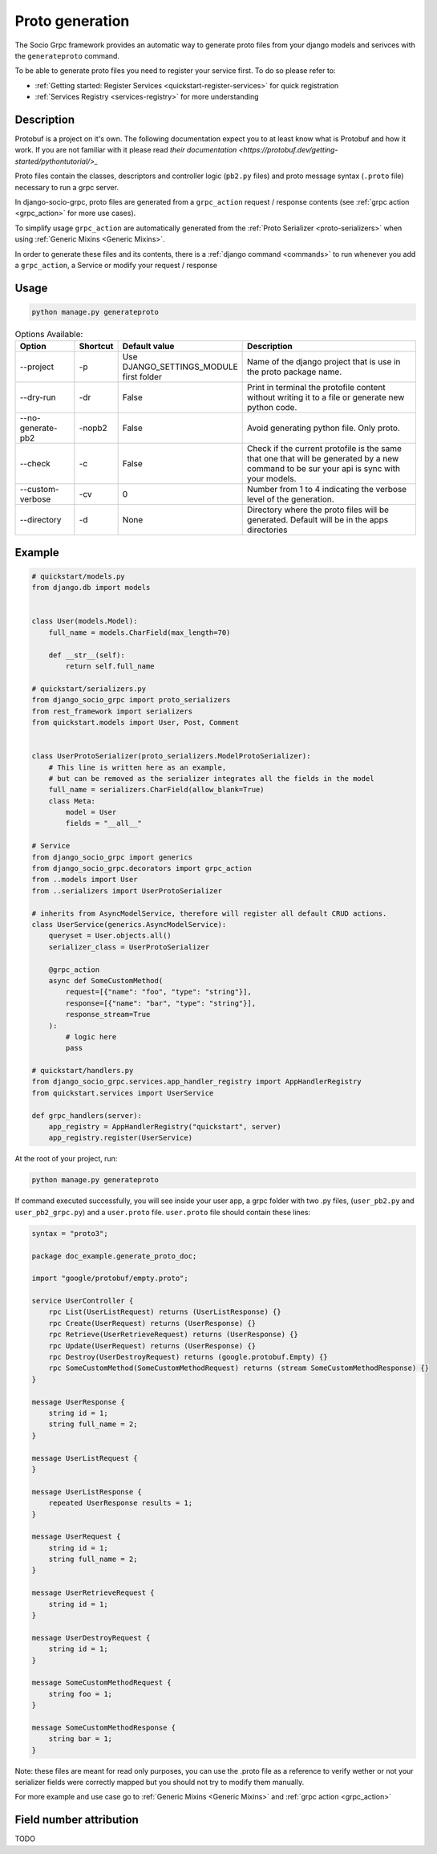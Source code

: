 .. _proto-generation:

Proto generation
================

The Socio Grpc framework provides an automatic way to generate proto files from your django models and serivces with the  ``generateproto`` command.

To be able to generate proto files you need to register your service first.
To do so please refer to:

* :ref:`Getting started: Register Services <quickstart-register-services>` for quick registration 
* :ref:`Services Registry <services-registry>` for more understanding

Description
-----------

Protobuf is a project on it's own. The following documentation expect you to at least know what is Protobuf and how it work. If you are not familiar with it please read `their documentation <https://protobuf.dev/getting-started/pythontutorial/>_`

Proto files contain the classes, descriptors and controller logic (``pb2.py`` files) and proto message syntax (``.proto`` file) necessary to run a grpc server.

In django-socio-grpc, proto files are generated from a ``grpc_action`` request / response contents (see :ref:`grpc action <grpc_action>` for more use cases).

To simplify usage ``grpc_action`` are automatically generated from the :ref:`Proto Serializer <proto-serializers>` when using :ref:`Generic Mixins <Generic Mixins>`.

In order to generate these files and its contents, there is a :ref:`django command <commands>` to run whenever you add a ``grpc_action``, a Service or modify your request / response

Usage
-----
.. code-block:: bash

    python manage.py generateproto


.. list-table:: Options Available:
    :widths: 15 10 30 45
    :header-rows: 1

    * - Option
      - Shortcut
      - Default value
      - Description
    * - --project   
      - -p   
      - Use DJANGO_SETTINGS_MODULE first folder 
      - Name of the django project that is use in the proto package name.
    * - --dry-run    
      - -dr    
      - False    
      - Print in terminal the protofile content without writing it to a file or generate new python code.
    * - --no-generate-pb2   
      - -nopb2    
      - False    
      - Avoid generating python file. Only proto.
    * - --check    
      - -c    
      - False    
      - Check if the current protofile is the same that one that will be generated by a new command to be sur your api is sync with your models. 
    * - --custom-verbose    
      - -cv
      - 0    
      - Number from 1 to 4 indicating the verbose level of the generation. 
    * - --directory    
      - -d 
      - None
      - Directory where the proto files will be generated. Default will be in the apps directories



Example
-------

.. code-block:: python

    # quickstart/models.py
    from django.db import models


    class User(models.Model):
        full_name = models.CharField(max_length=70)

        def __str__(self):
            return self.full_name

    # quickstart/serializers.py
    from django_socio_grpc import proto_serializers
    from rest_framework import serializers
    from quickstart.models import User, Post, Comment


    class UserProtoSerializer(proto_serializers.ModelProtoSerializer):
        # This line is written here as an example,
        # but can be removed as the serializer integrates all the fields in the model
        full_name = serializers.CharField(allow_blank=True)
        class Meta:
            model = User
            fields = "__all__"

    # Service
    from django_socio_grpc import generics
    from django_socio_grpc.decorators import grpc_action
    from ..models import User
    from ..serializers import UserProtoSerializer

    # inherits from AsyncModelService, therefore will register all default CRUD actions.
    class UserService(generics.AsyncModelService):
        queryset = User.objects.all()
        serializer_class = UserProtoSerializer

        @grpc_action
        async def SomeCustomMethod(
            request=[{"name": "foo", "type": "string"}],
            response=[{"name": "bar", "type": "string"}],
            response_stream=True
        ):
            # logic here
            pass
    
    # quickstart/handlers.py
    from django_socio_grpc.services.app_handler_registry import AppHandlerRegistry
    from quickstart.services import UserService

    def grpc_handlers(server):
        app_registry = AppHandlerRegistry("quickstart", server)
        app_registry.register(UserService)

At the root of your project, run:

.. code-block:: bash

    python manage.py generateproto

If command executed successfully, you will see inside your user app, a grpc folder with two .py files, (``user_pb2.py`` and ``user_pb2_grpc.py``)
and a ``user.proto`` file. ``user.proto`` file should contain these lines:

.. code-block:: proto

    syntax = "proto3";

    package doc_example.generate_proto_doc;

    import "google/protobuf/empty.proto";

    service UserController {
        rpc List(UserListRequest) returns (UserListResponse) {}
        rpc Create(UserRequest) returns (UserResponse) {}
        rpc Retrieve(UserRetrieveRequest) returns (UserResponse) {}
        rpc Update(UserRequest) returns (UserResponse) {}
        rpc Destroy(UserDestroyRequest) returns (google.protobuf.Empty) {}
        rpc SomeCustomMethod(SomeCustomMethodRequest) returns (stream SomeCustomMethodResponse) {}
    }

    message UserResponse {
        string id = 1;
        string full_name = 2;
    }

    message UserListRequest {
    }

    message UserListResponse {
        repeated UserResponse results = 1;
    }

    message UserRequest {
        string id = 1;
        string full_name = 2;
    }

    message UserRetrieveRequest {
        string id = 1;
    }

    message UserDestroyRequest {
        string id = 1;
    }

    message SomeCustomMethodRequest {
        string foo = 1;
    }

    message SomeCustomMethodResponse {
        string bar = 1;
    }


Note: these files are meant for read only purposes, you can use the .proto file as a reference to verify wether
or not your serializer fields were correctly mapped but you should not try to modify them manually.

For more example and use case go to :ref:`Generic Mixins <Generic Mixins>` and :ref:`grpc action <grpc_action>`



Field number attribution
-------------------------

TODO